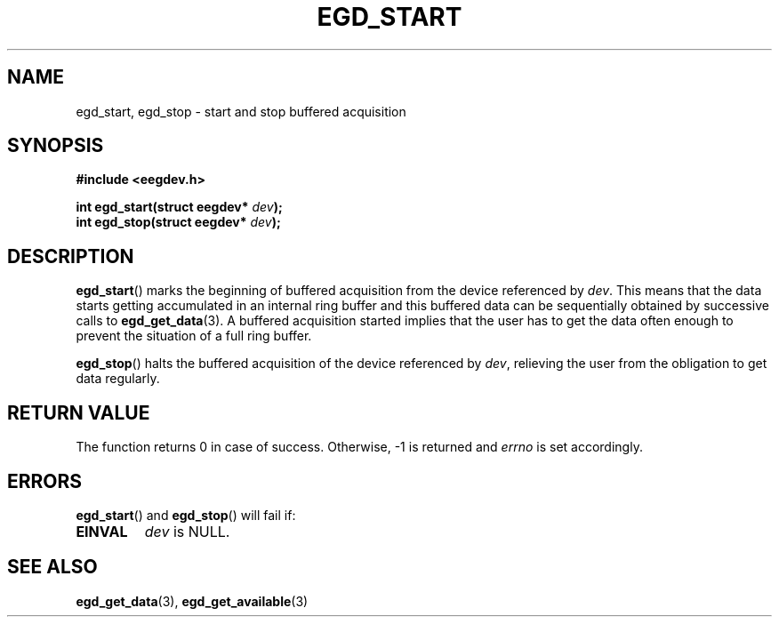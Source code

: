 .\"Copyright 2010 (c) EPFL
.TH EGD_START 3 2010 "EPFL" "EEGDEV library manual"
.SH NAME
egd_start, egd_stop - start and stop buffered acquisition
.SH SYNOPSIS
.LP
.B #include <eegdev.h>
.sp
.BI "int egd_start(struct eegdev* " dev ");"
.br
.BI "int egd_stop(struct eegdev* " dev ");"
.br
.SH DESCRIPTION
.LP
\fBegd_start\fP() marks the beginning of buffered acquisition from the
device referenced by \fIdev\fP. This means that the data starts getting
accumulated in an internal ring buffer and this buffered data can be
sequentially obtained by successive calls to \fBegd_get_data\fP(3). A
buffered acquisition started implies that the user has to get the data
often enough to prevent the situation of a full ring buffer.
.LP
\fBegd_stop\fP() halts the buffered acquisition of the device referenced by
\fIdev\fP, relieving the user from the obligation to get data regularly.
.SH "RETURN VALUE"
.LP
The function returns 0 in case of success. Otherwise, \-1 is returned and
\fIerrno\fP is set accordingly.
.SH ERRORS
.LP
\fBegd_start\fP() and \fBegd_stop\fP() will fail if:
.TP
.B EINVAL
\fIdev\fP is NULL.
.SH "SEE ALSO"
.BR egd_get_data (3),
.BR egd_get_available (3)
